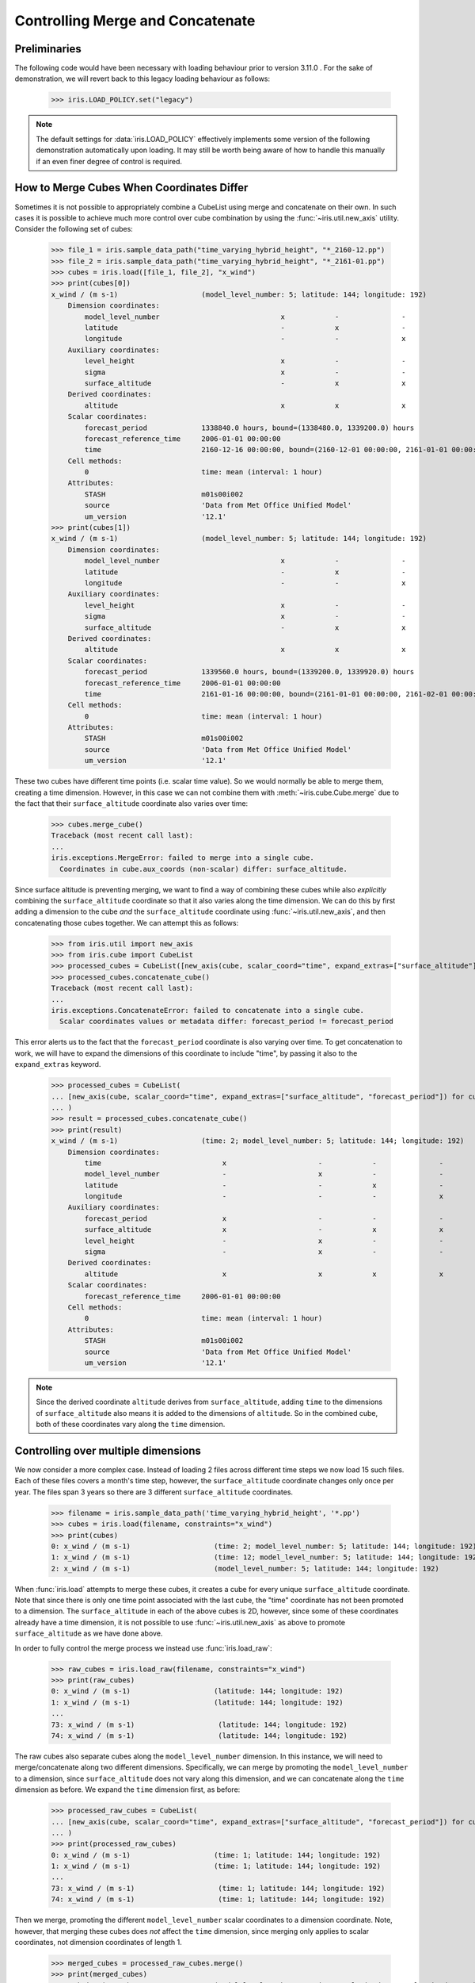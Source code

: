 .. _controlling_merge:

=================================
Controlling Merge and Concatenate
=================================

Preliminaries
-------------

The following code would have been necessary with loading behaviour prior to version 3.11.0 . For the sake of
demonstration, we will revert back to this legacy loading behaviour as follows:

    >>> iris.LOAD_POLICY.set("legacy")

.. note::
    The default settings for :data:`iris.LOAD_POLICY` effectively implements some version of the following demonstration
    automatically upon loading. It may still be worth being aware of how to handle this manually if an even finer degree
    of control is required.

How to Merge Cubes When Coordinates Differ
------------------------------------------

Sometimes it is not possible to appropriately combine a CubeList using merge and concatenate on their own. In such cases
it is possible to achieve much more control over cube combination by using the :func:`~iris.util.new_axis` utility.
Consider the following set of cubes:

    >>> file_1 = iris.sample_data_path("time_varying_hybrid_height", "*_2160-12.pp")
    >>> file_2 = iris.sample_data_path("time_varying_hybrid_height", "*_2161-01.pp")
    >>> cubes = iris.load([file_1, file_2], "x_wind")
    >>> print(cubes[0])
    x_wind / (m s-1)                    (model_level_number: 5; latitude: 144; longitude: 192)
        Dimension coordinates:
            model_level_number                             x            -               -
            latitude                                       -            x               -
            longitude                                      -            -               x
        Auxiliary coordinates:
            level_height                                   x            -               -
            sigma                                          x            -               -
            surface_altitude                               -            x               x
        Derived coordinates:
            altitude                                       x            x               x
        Scalar coordinates:
            forecast_period             1338840.0 hours, bound=(1338480.0, 1339200.0) hours
            forecast_reference_time     2006-01-01 00:00:00
            time                        2160-12-16 00:00:00, bound=(2160-12-01 00:00:00, 2161-01-01 00:00:00)
        Cell methods:
            0                           time: mean (interval: 1 hour)
        Attributes:
            STASH                       m01s00i002
            source                      'Data from Met Office Unified Model'
            um_version                  '12.1'
    >>> print(cubes[1])
    x_wind / (m s-1)                    (model_level_number: 5; latitude: 144; longitude: 192)
        Dimension coordinates:
            model_level_number                             x            -               -
            latitude                                       -            x               -
            longitude                                      -            -               x
        Auxiliary coordinates:
            level_height                                   x            -               -
            sigma                                          x            -               -
            surface_altitude                               -            x               x
        Derived coordinates:
            altitude                                       x            x               x
        Scalar coordinates:
            forecast_period             1339560.0 hours, bound=(1339200.0, 1339920.0) hours
            forecast_reference_time     2006-01-01 00:00:00
            time                        2161-01-16 00:00:00, bound=(2161-01-01 00:00:00, 2161-02-01 00:00:00)
        Cell methods:
            0                           time: mean (interval: 1 hour)
        Attributes:
            STASH                       m01s00i002
            source                      'Data from Met Office Unified Model'
            um_version                  '12.1'

These two cubes have different time points (i.e. scalar time value).  So we would normally be able to merge them,
creating a time dimension.  However, in this case we can not combine them with :meth:`~iris.cube.Cube.merge`
due to the fact that their ``surface_altitude`` coordinate also varies over time:

    >>> cubes.merge_cube()
    Traceback (most recent call last):
    ...
    iris.exceptions.MergeError: failed to merge into a single cube.
      Coordinates in cube.aux_coords (non-scalar) differ: surface_altitude.

Since surface altitude is preventing merging, we want to find a way of combining these cubes while also *explicitly*
combining the ``surface_altitude`` coordinate so that it also varies along the time dimension. We can do this by first
adding a dimension to the cube *and* the ``surface_altitude`` coordinate using :func:`~iris.util.new_axis`, and then
concatenating those cubes together. We can attempt this as follows:

    >>> from iris.util import new_axis
    >>> from iris.cube import CubeList
    >>> processed_cubes = CubeList([new_axis(cube, scalar_coord="time", expand_extras=["surface_altitude"]) for cube in cubes])
    >>> processed_cubes.concatenate_cube()
    Traceback (most recent call last):
    ...
    iris.exceptions.ConcatenateError: failed to concatenate into a single cube.
      Scalar coordinates values or metadata differ: forecast_period != forecast_period

This error alerts us to the fact that the ``forecast_period`` coordinate is also varying over time. To get concatenation
to work, we will have to expand the dimensions of this coordinate to include "time", by passing it also to the
``expand_extras`` keyword.

    >>> processed_cubes = CubeList(
    ... [new_axis(cube, scalar_coord="time", expand_extras=["surface_altitude", "forecast_period"]) for cube in cubes]
    ... )
    >>> result = processed_cubes.concatenate_cube()
    >>> print(result)
    x_wind / (m s-1)                    (time: 2; model_level_number: 5; latitude: 144; longitude: 192)
        Dimension coordinates:
            time                             x                      -            -               -
            model_level_number               -                      x            -               -
            latitude                         -                      -            x               -
            longitude                        -                      -            -               x
        Auxiliary coordinates:
            forecast_period                  x                      -            -               -
            surface_altitude                 x                      -            x               x
            level_height                     -                      x            -               -
            sigma                            -                      x            -               -
        Derived coordinates:
            altitude                         x                      x            x               x
        Scalar coordinates:
            forecast_reference_time     2006-01-01 00:00:00
        Cell methods:
            0                           time: mean (interval: 1 hour)
        Attributes:
            STASH                       m01s00i002
            source                      'Data from Met Office Unified Model'
            um_version                  '12.1'

.. note::
    Since the derived coordinate ``altitude`` derives from ``surface_altitude``, adding ``time`` to the dimensions of
    ``surface_altitude`` also means it is added to the dimensions of ``altitude``. So in the combined cube, both of
    these coordinates vary along the ``time`` dimension.

Controlling over multiple dimensions
------------------------------------

We now consider a more complex case. Instead of loading 2 files across different time steps we now load 15 such files.
Each of these files covers a month's time step, however, the ``surface_altitude`` coordinate changes only once per year.
The files span 3 years so there are 3 different ``surface_altitude`` coordinates.

    >>> filename = iris.sample_data_path('time_varying_hybrid_height', '*.pp')
    >>> cubes = iris.load(filename, constraints="x_wind")
    >>> print(cubes)
    0: x_wind / (m s-1)                    (time: 2; model_level_number: 5; latitude: 144; longitude: 192)
    1: x_wind / (m s-1)                    (time: 12; model_level_number: 5; latitude: 144; longitude: 192)
    2: x_wind / (m s-1)                    (model_level_number: 5; latitude: 144; longitude: 192)

When :func:`iris.load` attempts to merge these cubes, it creates a cube for every unique ``surface_altitude`` coordinate.
Note that since there is only one time point associated with the last cube, the "time" coordinate has not been promoted
to a dimension. The ``surface_altitude`` in each of the above cubes is 2D, however, since some of these coordinates
already have a time dimension, it is not possible to use :func:`~iris.util.new_axis` as above to promote
``surface_altitude`` as we have done above.

In order to fully control the merge process we instead use :func:`iris.load_raw`:

    >>> raw_cubes = iris.load_raw(filename, constraints="x_wind")
    >>> print(raw_cubes)
    0: x_wind / (m s-1)                    (latitude: 144; longitude: 192)
    1: x_wind / (m s-1)                    (latitude: 144; longitude: 192)
    ...
    73: x_wind / (m s-1)                    (latitude: 144; longitude: 192)
    74: x_wind / (m s-1)                    (latitude: 144; longitude: 192)

The raw cubes also separate cubes along the ``model_level_number`` dimension. In this instance, we will need to
merge/concatenate along two different dimensions. Specifically, we can merge by promoting the ``model_level_number`` to
a dimension, since ``surface_altitude`` does  not vary along this dimension, and we can concatenate along the ``time``
dimension as before. We expand the ``time`` dimension first, as before:

    >>> processed_raw_cubes = CubeList(
    ... [new_axis(cube, scalar_coord="time", expand_extras=["surface_altitude", "forecast_period"]) for cube in raw_cubes]
    ... )
    >>> print(processed_raw_cubes)
    0: x_wind / (m s-1)                    (time: 1; latitude: 144; longitude: 192)
    1: x_wind / (m s-1)                    (time: 1; latitude: 144; longitude: 192)
    ...
    73: x_wind / (m s-1)                    (time: 1; latitude: 144; longitude: 192)
    74: x_wind / (m s-1)                    (time: 1; latitude: 144; longitude: 192)

Then we merge, promoting the different ``model_level_number`` scalar coordinates to a dimension coordinate.
Note, however, that merging these cubes does *not* affect the ``time`` dimension, since merging only
applies to scalar coordinates, not dimension coordinates of length 1.

    >>> merged_cubes = processed_raw_cubes.merge()
    >>> print(merged_cubes)
    0: x_wind / (m s-1)                    (model_level_number: 5; time: 1; latitude: 144; longitude: 192)
    1: x_wind / (m s-1)                    (model_level_number: 5; time: 1; latitude: 144; longitude: 192)
    ...
    13: x_wind / (m s-1)                    (model_level_number: 5; time: 1; latitude: 144; longitude: 192)
    14: x_wind / (m s-1)                    (model_level_number: 5; time: 1; latitude: 144; longitude: 192)

Once merged, we can now concatenate all these cubes into a single result cube, which is what we wanted:

    >>> result = merged_cubes.concatenate_cube()
    >>> print(result)
    x_wind / (m s-1)                    (model_level_number: 5; time: 15; latitude: 144; longitude: 192)
        Dimension coordinates:
            model_level_number                             x        -             -               -
            time                                           -        x             -               -
            latitude                                       -        -             x               -
            longitude                                      -        -             -               x
        Auxiliary coordinates:
            level_height                                   x        -             -               -
            sigma                                          x        -             -               -
            forecast_period                                -        x             -               -
            surface_altitude                               -        x             x               x
        Derived coordinates:
            altitude                                       x        x             x               x
        Scalar coordinates:
            forecast_reference_time     2006-01-01 00:00:00
        Cell methods:
            0                           time: mean (interval: 1 hour)
        Attributes:
            STASH                       m01s00i002
            source                      'Data from Met Office Unified Model'
            um_version                  '12.1'

See Also
--------
* :data:`iris.LOAD_POLICY` can be controlled to apply similar operations
  within the load functions, i.e. :func:`~iris.load`, :func:`~iris.load_cube` and
  :func:`~iris.load_cubes`.
